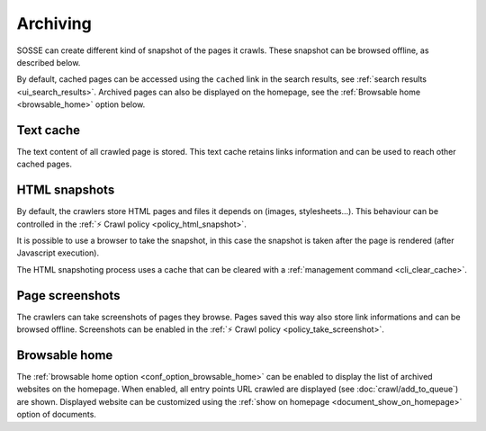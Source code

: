Archiving
=========

SOSSE can create different kind of snapshot of the pages it crawls. These snapshot can be browsed offline, as described below.

By default, cached pages can be accessed using the ``cached`` link in the search results, see :ref:`search results <ui_search_results>`. Archived pages can also be displayed on the homepage, see the :ref:`Browsable home <browsable_home>` option below.

Text cache
----------

The text content of all crawled page is stored. This text cache retains links information and can be used to reach other cached pages.

HTML snapshots
--------------

By default, the crawlers store HTML pages and files it depends on (images, stylesheets...). This behaviour can be controlled in the :ref:`⚡ Crawl policy <policy_html_snapshot>`.

It is possible to use a browser to take the snapshot, in this case the snapshot is taken after the page is rendered (after Javascript execution).

The HTML snapshoting process uses a cache that can be cleared with a :ref:`management command <cli_clear_cache>`.

Page screenshots
----------------

The crawlers can take screenshots of pages they browse. Pages saved this way also store link informations and can be browsed offline. Screenshots can be enabled in the :ref:`⚡ Crawl policy <policy_take_screenshot>`.

.. _browsable_home:

Browsable home
--------------

.. image:: ../../tests/robotframework/screenshots/browsable_home.png
   :class: sosse-screenshot

The :ref:`browsable home option <conf_option_browsable_home>` can be enabled to display the list of archived websites on the homepage. When enabled, all entry points URL crawled are displayed (see :doc:`crawl/add_to_queue`) are shown. Displayed website can be customized using the :ref:`show on homepage <document_show_on_homepage>` option of documents.
